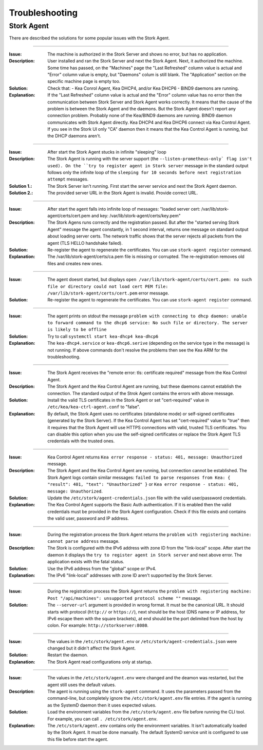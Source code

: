 .. _troubleshooting:

***************
Troubleshooting
***************

Stork Agent
===========

There are described the solutions for some popular issues with the Stork Agent.

--------------

:Issue:       The machine is authorized in the Stork Server and shows no error, but has no application.
:Description: User installed and ran the Stork Server and next the Stork Agent.
              Next, it authorized the machine. Some time has passed, on the "Machines"
              page the "Last Refreshed" column value is actual and "Error" column value
              is empty, but "Daemons" colum is still blank. The "Application" section
              on the specific machine page is empty too.
:Solution:    Check that:
              - Kea Conrol Agent, Kea DHCP4, and/or Kea DHCP6
              - BIND9
              daemons are running.
:Explanation: If the "Last Refreshed" column value is actual and the "Error" column value
              has no error then the communication between Stork Server
              and Stork Agent works correctly. It means that the cause of the problem
              is between the Stork Agent and the daemons. But the Stork Agent doesn't report
              any connection problem. Probably none of the Kea/BIND9 daemons are running.
              BIND9 daemon communicates with Stork Agent directly. Kea DHCP4 and Kea DHCP6
              connect via Kea Control Agent. If you see in the Stork UI only "CA" daemon
              then it means that the Kea Control Agent is running, but the DHCP daemons aren't.

--------------

:Issue:       After start the Stork Agent stucks in infinite "sleeping" loop
:Description: The Stork Agent is running with the server support (the ``--listen-prometheus-only`
              flag isn't used). On the ``try to register agent in Stork server`` message in the standard output
              follows only the infinite loop of the ``sleeping for 10 seconds before next registration
              attempt`` messages.
:Solution 1.: The Stork Server isn't running. First start the server service and next the Stork Agent daemon.
:Solution 2.: The provided server URL in the Stork Agent is invalid. Provide correct URL.

--------------

:Issue:       After start the agent falls into infinite loop of messages: "loaded server cert:
              /var/lib/stork-agent/certs/cert.pem and key: /var/lib/stork-agent/certs/key.pem"
:Description: The Stork Agens runs correctly and the registration passed. But after the
              "started serving Stork Agent" message the agent constantly, in 1 second interval,
              returns one message on standard output about loading server certs. The network
              traffic shows that the server rejects all packets from the agent (TLS HELLO handshake failed).
:Solution:    Re-register the agent to regenerate the certificates. You can use ``stork-agent register`` command. 
:Explanation: The /var/lib/stork-agent/certs/ca.pem file is missing or corrupted. The re-registration
              removes old files and creates new ones.


--------------

:Issue:       The agent doesnt started, but displays ``open /var/lib/stork-agent/certs/cert.pem: no such file or directory
              could not load cert PEM file: /var/lib/stork-agent/certs/cert.pem`` error message.
:Solution:    Re-register the agent to regenerate the certificates. You can use ``stork-agent register`` command.             

--------------

:Issue:       The agent prints on stdout the message ``problem with connecting to dhcp daemon: unable to forward command to
              the dhcp6 service: No such file or directory. The server is likely to be offline``
:Solution:    Try to call ``systemctl start kea-dhcp4 kea-dhcp6``
:Explanation: The ``kea-dhcp4.service`` or ``kea-dhcp6.serive`` (depending on the service type in the message) is not running.
              If above commands don't resolve the problems then see the Kea ARM for the troubleshooting.

--------------

:Issue:       The Stork Agent receives the "remote error: tls: certificate required" message from the Kea Control Agent.
:Description: The Stork Agent and the Kea Control Agent are running, but these daemons cannot establish the connection.
              The standard output of the Strok Agent contains the errors with above message.
:Solution:    Install the valid TLS certificates in the Stork Agent or set "cert-required" value in ``/etc/kea/kea-ctrl-agent.conf`` to "false".
:Explanation: By default, the Stork Agent uses no certificates (standalone mode) or self-signed certificates (generated by
              the Stork Server). If the Kea Control Agent has set "cert-required" value to "true" then it requires
              that the Stork Agent will use HTTPS connections with valid, trusted TLS certificates.
              You can disable this option when you use the self-signed certificates or replace the Stork Agent
              TLS credentials with the trusted ones.

--------------

:Issue:       Kea Control Agent returns ``Kea error response - status: 401, message: Unauthorized`` message.
:Description: The Stork Agent and the Kea Control Agent are running, but connection cannot be established. 
              The Stork Agent logs contain similar messages: ``failed to parse responses from Kea:
              { "result": 401, "text": "Unauthorized" }`` or ``Kea error response - status: 401, message: Unauthorized``.
:Solution:    Update the ``/etc/stork/agent-credentials.json`` file with the valid user/password credentials.
:Explanation: The Kea Control Agent supports the Basic Auth authentication. If it is enabled then the valid
              credentials must be provided in the Stork Agent configuration. Check if this file exists and
              contains the valid user, password and IP address.

--------------

:Issue:       During the registration process the Stork Agent returns the ``problem with registering machine:
              cannot parse address`` message.
:Description: The Stork is configured with the IPv6 address with zone ID from the "link-local" scope.
              After start the daemon it displays the ``try to register agent in Stork server`` and next above error.
              The application exists with the fatal status.
:Solution:    Use the IPv6 address from the "global" scope or IPv4.
:Explanation: The IPv6 "link-local" addresses with zone ID aren't supported by the Stork Server.

--------------

:Issue:       During the registration process the Stork Agent returns the ``problem with registering machine:
              Post "/api/machines": unsupported protocol scheme ""`` message.
:Solution:    The ``--server-url`` argument is provided in wrong format. It must be the canonical URL.
              It should starts with protocol (``http://`` or ``https://``), next should be the host (DNS name or
              IP address, for IPv6 escape them with the square brackets), at end should be the port delimited from
              the host by colon. For example: ``http://storkserver:8080``.

---------------

:Issue:       The values in the ``/etc/stork/agent.env`` or ``/etc/stork/agent-credentials.json`` were changed
              but it didn't affect the Stork Agent.
:Solution:    Restart the daemon.
:Explanation: The Stork Agent read configurations only at startup.

--------------

:Issue:       The values in the ``/etc/stork/agent.env`` were changed and the deamon was restarted, but
              the agent still uses the default values.
:Description: The agent is running using the ``stork-agent`` command. It uses the parameters passed
              from the command-line, but completely ignore the ``/etc/stork/agent.env`` file entries.
              If the agent is running as the SystemD daemon then it uses expected values.
:Solution:    Load the environment variables from the ``/etc/stork/agent.env`` file before running the CLI tool.
              For example, you can call ``. /etc/stork/agent.env``.
:Explanation: The ``/etc/stork/agent.env`` contains only the environment variables. It isn't automatically
              loaded by the Stork Agent. It must be done manually. The default SystemD service unit is configured
              to use this file before start the agent.
